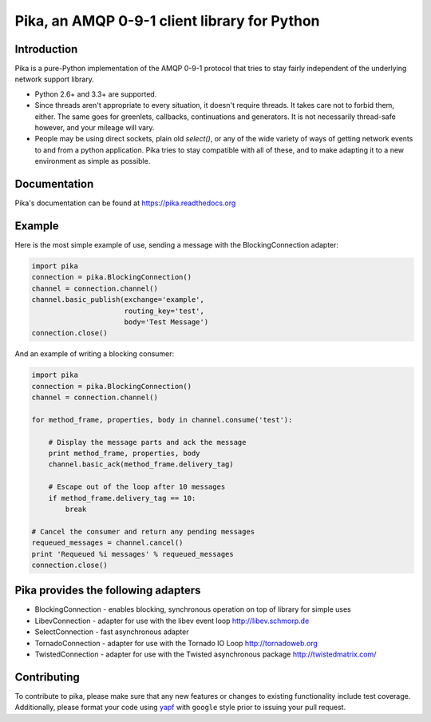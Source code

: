 Pika, an AMQP 0-9-1 client library for Python
=============================================

|Version| |Downloads| |Status| |Coverage| |License| |Docs|

Introduction
-------------
Pika is a pure-Python implementation of the AMQP 0-9-1 protocol that tries
to stay fairly independent of the underlying network support library.

- Python 2.6+ and 3.3+ are supported.

- Since threads aren't appropriate to every situation, it doesn't
  require threads. It takes care not to forbid them, either. The same
  goes for greenlets, callbacks, continuations and generators. It is
  not necessarily thread-safe however, and your mileage will vary.

- People may be using direct sockets, plain old `select()`,
  or any of the wide variety of ways of getting network events to and from a
  python application. Pika tries to stay compatible with all of these, and to
  make adapting it to a new environment as simple as possible.

Documentation
-------------

Pika's documentation can be found at `https://pika.readthedocs.org <https://pika.readthedocs.org>`_

Example
-------
Here is the most simple example of use, sending a message with the BlockingConnection adapter:

.. code :: python

    import pika
    connection = pika.BlockingConnection()
    channel = connection.channel()
    channel.basic_publish(exchange='example',
                          routing_key='test',
                          body='Test Message')
    connection.close()

And an example of writing a blocking consumer:

.. code :: python

    import pika
    connection = pika.BlockingConnection()
    channel = connection.channel()

    for method_frame, properties, body in channel.consume('test'):

        # Display the message parts and ack the message
        print method_frame, properties, body
        channel.basic_ack(method_frame.delivery_tag)

        # Escape out of the loop after 10 messages
        if method_frame.delivery_tag == 10:
            break

    # Cancel the consumer and return any pending messages
    requeued_messages = channel.cancel()
    print 'Requeued %i messages' % requeued_messages
    connection.close()

Pika provides the following adapters
------------------------------------

- BlockingConnection - enables blocking, synchronous operation on top of library for simple uses
- LibevConnection    - adapter for use with the libev event loop http://libev.schmorp.de
- SelectConnection   - fast asynchronous adapter
- TornadoConnection  - adapter for use with the Tornado IO Loop http://tornadoweb.org
- TwistedConnection  - adapter for use with the Twisted asynchronous package http://twistedmatrix.com/

Contributing
------------
To contribute to pika, please make sure that any new features or changes
to existing functionality include test coverage. Additionally, please format
your code using `yapf <http://pypi.python.org/pypi/yapf>`_ with ``google`` style
prior to issuing your pull request.

.. |Version| image:: https://img.shields.io/pypi/v/pika.svg?
   :target: http://badge.fury.io/py/pika

.. |Status| image:: https://img.shields.io/travis/pika/pika.svg?
   :target: https://travis-ci.org/pika/pika

.. |Coverage| image:: https://img.shields.io/codecov/c/github/pika/pika.svg?
   :target: https://codecov.io/github/pika/pika?branch=master

.. |Downloads| image:: https://img.shields.io/pypi/dm/pika.svg?
   :target: https://pypi.python.org/pypi/pika

.. |License| image:: https://img.shields.io/pypi/l/pika.svg?
   :target: https://pika.readthedocs.org

.. |Docs| image:: https://readthedocs.org/projects/pika/badge/?version=stable
   :target: https://pika.readthedocs.org
   :alt: Documentation Status
